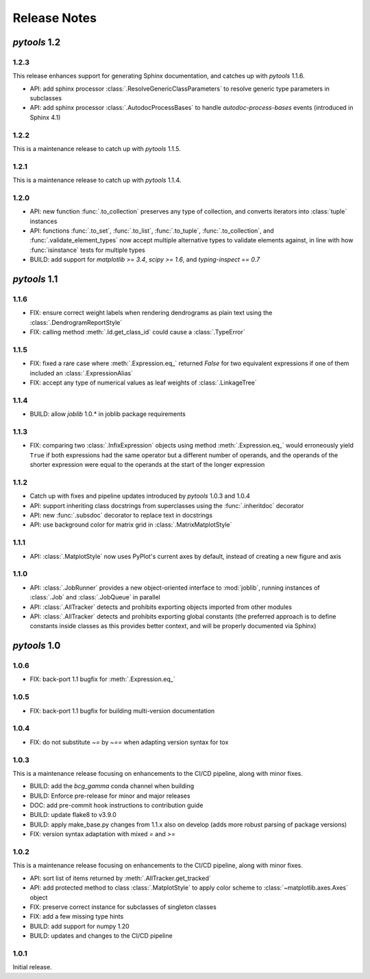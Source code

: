 Release Notes
=============

*pytools* 1.2
-------------

1.2.3
~~~~~

This release enhances support for generating Sphinx documentation, and catches up with
*pytools* 1.1.6.

- API: add sphinx processor :class:`.ResolveGenericClassParameters`
  to resolve generic type parameters in subclasses
- API: add sphinx processor :class:`.AutodocProcessBases` to handle
  `autodoc-process-bases` events (introduced in Sphinx 4.1)


1.2.2
~~~~~

This is a maintenance release to catch up with *pytools* 1.1.5.


1.2.1
~~~~~

This is a maintenance release to catch up with *pytools* 1.1.4.


1.2.0
~~~~~

- API: new function :func:`.to_collection` preserves any type of collection, and
  converts iterators into :class:`tuple` instances
- API: functions :func:`.to_set`, :func:`.to_list`, :func:`.to_tuple`,
  :func:`.to_collection`, and :func:`.validate_element_types` now accept multiple
  alternative types to validate elements against, in line with how :func:`isinstance`
  tests for multiple types
- BUILD: add support for `matplotlib >= 3.4`, `scipy >= 1.6`,
  and `typing-inspect == 0.7`


*pytools* 1.1
-------------

1.1.6
~~~~~

- FIX: ensure correct weight labels when rendering dendrograms as plain text using the
  :class:`.DendrogramReportStyle`
- FIX: calling method :meth:`.Id.get_class_id` could cause a :class:`.TypeError`


1.1.5
~~~~~

- FIX: fixed a rare case where :meth:`.Expression.eq_` returned `False` for two
  equivalent expressions if one of them included an :class:`.ExpressionAlias`
- FIX: accept any type of numerical values as leaf weights of :class:`.LinkageTree`


1.1.4
~~~~~

- BUILD: allow `joblib` 1.0.* in joblib package requirements


1.1.3
~~~~~

- FIX: comparing two :class:`.InfixExpression` objects using method
  :meth:`.Expression.eq_` would erroneously yield ``True`` if both expressions
  had the same operator but a different number of operands, and the operands of the
  shorter expression were equal to the operands at the start of the longer expression


1.1.2
~~~~~

- Catch up with fixes and pipeline updates introduced by *pytools* 1.0.3 and 1.0.4
- API: support inheriting class docstrings from superclasses using the
  :func:`.inheritdoc` decorator
- API: new :func:`.subsdoc` decorator to replace text in docstrings
- API: use background color for matrix grid in :class:`.MatrixMatplotStyle`


1.1.1
~~~~~

- API: :class:`.MatplotStyle` now uses PyPlot's current axes by default, instead of
  creating a new figure and axis


1.1.0
~~~~~

- API: :class:`.JobRunner` provides a new object-oriented interface to :mod:`joblib`,
  running instances of :class:`.Job` and :class:`.JobQueue` in parallel
- API: :class:`.AllTracker` detects and prohibits exporting objects imported from other
  modules
- API: :class:`.AllTracker` detects and prohibits exporting global constants (the
  preferred approach is to define constants inside classes as this provides better
  context, and will be properly documented via Sphinx)


*pytools* 1.0
-------------

1.0.6
~~~~~

- FIX: back-port 1.1 bugfix for :meth:`.Expression.eq_`


1.0.5
~~~~~

- FIX: back-port 1.1 bugfix for building multi-version documentation


1.0.4
~~~~~

- FIX: do not substitute `~=` by `~==` when adapting version syntax for tox


1.0.3
~~~~~

This is a maintenance release focusing on enhancements to the CI/CD pipeline, along with
minor fixes.

- BUILD: add the `bcg_gamma` conda channel when building
- BUILD: Enforce pre-release for minor and major releases
- DOC: add pre-commit hook instructions to contribution guide
- BUILD: update flake8 to v3.9.0
- BUILD: apply make_base.py changes from 1.1.x also on develop (adds more robust parsing
  of package versions)
- FIX: version syntax adaptation with mixed `=` and `>=`


1.0.2
~~~~~

This is a maintenance release focusing on enhancements to the CI/CD pipeline, along with
minor fixes.

- API: sort list of items returned by :meth:`.AllTracker.get_tracked`
- API: add protected method to class :class:`.MatplotStyle` to apply color scheme to
  :class:`~matplotlib.axes.Axes` object
- FIX: preserve correct instance for subclasses of singleton classes
- FIX: add a few missing type hints
- BUILD: add support for numpy 1.20
- BUILD: updates and changes to the CI/CD pipeline


1.0.1
~~~~~

Initial release.
